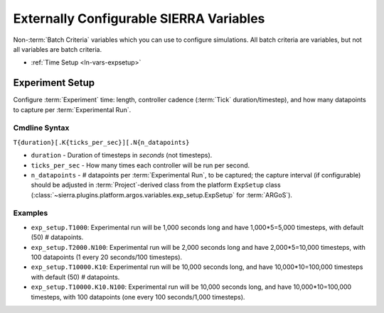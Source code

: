 .. _ln-usage-vars:

========================================
Externally Configurable SIERRA Variables
========================================

Non-:term:`Batch Criteria` variables which you can use to configure
simulations. All batch criteria are variables, but not all variables are batch
criteria.

- :ref:`Time Setup <ln-vars-expsetup>`

.. _ln-vars-expsetup:

Experiment Setup
================

Configure :term:`Experiment` time: length, controller cadence (:term:`Tick`
duration/timestep), and how many datapoints to capture per :term:`Experimental
Run`.

.. _ln-vars-expsetup-cmdline:

Cmdline Syntax
--------------

``T{duration}[.K{ticks_per_sec}][.N{n_datapoints}``

- ``duration`` - Duration of timesteps in `seconds` (not timesteps).

- ``ticks_per_sec`` - How many times each controller will be run per second.

- ``n_datapoints`` - # datapoints per :term:`Experimental Run`, to be captured;
  the capture interval (if configurable) should be adjusted in
  :term:`Project`-derived class from the platform ``ExpSetup`` class
  (:class:`~sierra.plugins.platform.argos.variables.exp_setup.ExpSetup` for
  :term:`ARGoS`).

Examples
--------

- ``exp_setup.T1000``: Experimental run will be 1,000 seconds long and have
  1,000*5=5,000 timesteps, with default (50) # datapoints.

- ``exp_setup.T2000.N100``: Experimental run will be 2,000 seconds long and
  have 2,000*5=10,000 timesteps, with 100 datapoints (1 every 20 seconds/100
  timesteps).

- ``exp_setup.T10000.K10``: Experimental run will be 10,000 seconds long, and
  have 10,000*10=100,000 timesteps with default (50) # datapoints.

- ``exp_setup.T10000.K10.N100``: Experimental run will be 10,000 seconds long,
  and have 10,000*10=100,000 timesteps, with 100 datapoints (one every 100
  seconds/1,000 timesteps).
